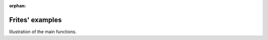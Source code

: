:orphan:

Frites' examples
----------------

Illustration of the main functions.

.. raw:: html

    <div style='clear:both'></div>



.. only :: html

 .. container:: sphx-glr-footer
    :class: sphx-glr-footer-gallery


  .. container:: sphx-glr-download

    :download:`Download all examples in Python source code: auto_examples_python.zip <//run/media/etienne/DATA/Toolbox/frites/docs/source/auto_examples/auto_examples_python.zip>`



  .. container:: sphx-glr-download

    :download:`Download all examples in Jupyter notebooks: auto_examples_jupyter.zip <//run/media/etienne/DATA/Toolbox/frites/docs/source/auto_examples/auto_examples_jupyter.zip>`


.. only:: html

 .. rst-class:: sphx-glr-signature

    `Gallery generated by Sphinx-Gallery <https://sphinx-gallery.readthedocs.io>`_
